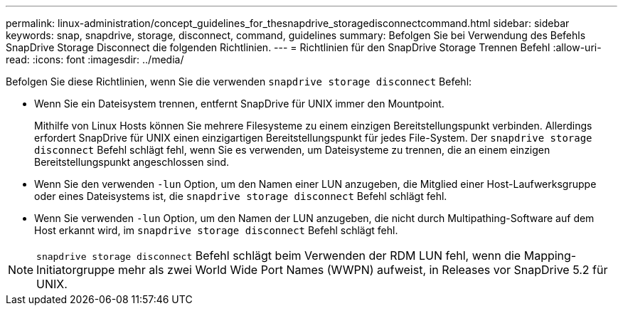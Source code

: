 ---
permalink: linux-administration/concept_guidelines_for_thesnapdrive_storagedisconnectcommand.html 
sidebar: sidebar 
keywords: snap, snapdrive, storage, disconnect, command, guidelines 
summary: Befolgen Sie bei Verwendung des Befehls SnapDrive Storage Disconnect die folgenden Richtlinien. 
---
= Richtlinien für den SnapDrive Storage Trennen Befehl
:allow-uri-read: 
:icons: font
:imagesdir: ../media/


[role="lead"]
Befolgen Sie diese Richtlinien, wenn Sie die verwenden `snapdrive storage disconnect` Befehl:

* Wenn Sie ein Dateisystem trennen, entfernt SnapDrive für UNIX immer den Mountpoint.
+
Mithilfe von Linux Hosts können Sie mehrere Filesysteme zu einem einzigen Bereitstellungspunkt verbinden. Allerdings erfordert SnapDrive für UNIX einen einzigartigen Bereitstellungspunkt für jedes File-System. Der `snapdrive storage disconnect` Befehl schlägt fehl, wenn Sie es verwenden, um Dateisysteme zu trennen, die an einem einzigen Bereitstellungspunkt angeschlossen sind.

* Wenn Sie den verwenden `-lun` Option, um den Namen einer LUN anzugeben, die Mitglied einer Host-Laufwerksgruppe oder eines Dateisystems ist, die `snapdrive storage disconnect` Befehl schlägt fehl.
* Wenn Sie verwenden `-lun` Option, um den Namen der LUN anzugeben, die nicht durch Multipathing-Software auf dem Host erkannt wird, im `snapdrive storage disconnect` Befehl schlägt fehl.



NOTE: `snapdrive storage disconnect` Befehl schlägt beim Verwenden der RDM LUN fehl, wenn die Mapping-Initiatorgruppe mehr als zwei World Wide Port Names (WWPN) aufweist, in Releases vor SnapDrive 5.2 für UNIX.
